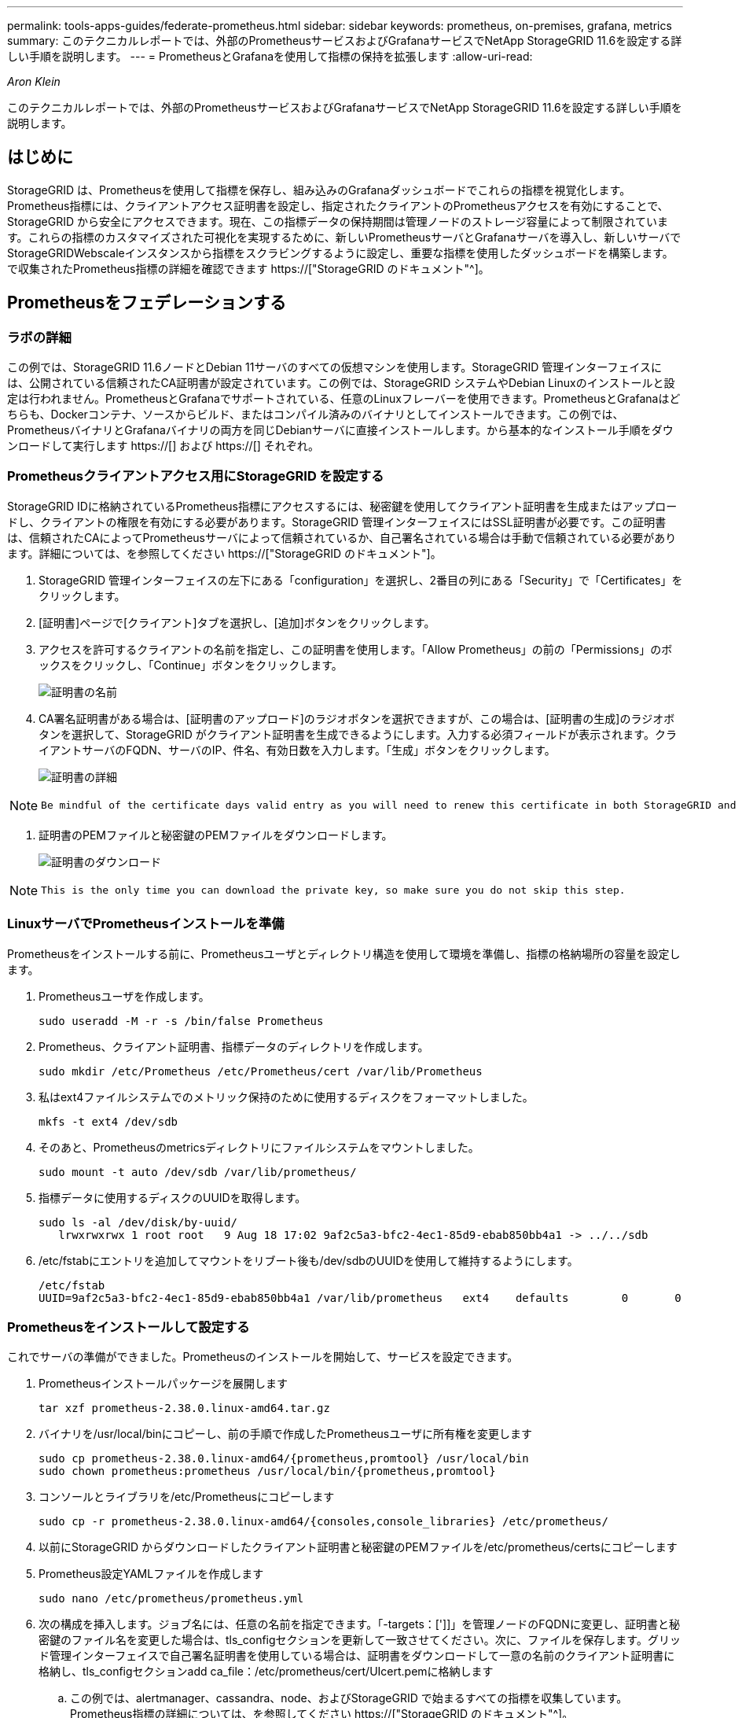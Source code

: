 ---
permalink: tools-apps-guides/federate-prometheus.html 
sidebar: sidebar 
keywords: prometheus, on-premises, grafana, metrics 
summary: このテクニカルレポートでは、外部のPrometheusサービスおよびGrafanaサービスでNetApp StorageGRID 11.6を設定する詳しい手順を説明します。 
---
= PrometheusとGrafanaを使用して指標の保持を拡張します
:allow-uri-read: 


_Aron Klein_

[role="lead"]
このテクニカルレポートでは、外部のPrometheusサービスおよびGrafanaサービスでNetApp StorageGRID 11.6を設定する詳しい手順を説明します。



== はじめに

StorageGRID は、Prometheusを使用して指標を保存し、組み込みのGrafanaダッシュボードでこれらの指標を視覚化します。Prometheus指標には、クライアントアクセス証明書を設定し、指定されたクライアントのPrometheusアクセスを有効にすることで、StorageGRID から安全にアクセスできます。現在、この指標データの保持期間は管理ノードのストレージ容量によって制限されています。これらの指標のカスタマイズされた可視化を実現するために、新しいPrometheusサーバとGrafanaサーバを導入し、新しいサーバでStorageGRIDWebscaleインスタンスから指標をスクラビングするように設定し、重要な指標を使用したダッシュボードを構築します。で収集されたPrometheus指標の詳細を確認できます https://["StorageGRID のドキュメント"^]。



== Prometheusをフェデレーションする



=== ラボの詳細

この例では、StorageGRID 11.6ノードとDebian 11サーバのすべての仮想マシンを使用します。StorageGRID 管理インターフェイスには、公開されている信頼されたCA証明書が設定されています。この例では、StorageGRID システムやDebian Linuxのインストールと設定は行われません。PrometheusとGrafanaでサポートされている、任意のLinuxフレーバーを使用できます。PrometheusとGrafanaはどちらも、Dockerコンテナ、ソースからビルド、またはコンパイル済みのバイナリとしてインストールできます。この例では、PrometheusバイナリとGrafanaバイナリの両方を同じDebianサーバに直接インストールします。から基本的なインストール手順をダウンロードして実行します https://[] および https://[] それぞれ。



=== Prometheusクライアントアクセス用にStorageGRID を設定する

StorageGRID IDに格納されているPrometheus指標にアクセスするには、秘密鍵を使用してクライアント証明書を生成またはアップロードし、クライアントの権限を有効にする必要があります。StorageGRID 管理インターフェイスにはSSL証明書が必要です。この証明書は、信頼されたCAによってPrometheusサーバによって信頼されているか、自己署名されている場合は手動で信頼されている必要があります。詳細については、を参照してください https://["StorageGRID のドキュメント"]。

. StorageGRID 管理インターフェイスの左下にある「configuration」を選択し、2番目の列にある「Security」で「Certificates」をクリックします。
. [証明書]ページで[クライアント]タブを選択し、[追加]ボタンをクリックします。
. アクセスを許可するクライアントの名前を指定し、この証明書を使用します。「Allow Prometheus」の前の「Permissions」のボックスをクリックし、「Continue」ボタンをクリックします。
+
image::../media/prometheus/cert_name.png[証明書の名前]

. CA署名証明書がある場合は、[証明書のアップロード]のラジオボタンを選択できますが、この場合は、[証明書の生成]のラジオボタンを選択して、StorageGRID がクライアント証明書を生成できるようにします。入力する必須フィールドが表示されます。クライアントサーバのFQDN、サーバのIP、件名、有効日数を入力します。「生成」ボタンをクリックします。
+
image::../media/prometheus/cert_detail.png[証明書の詳細]



[NOTE]
====
 Be mindful of the certificate days valid entry as you will need to renew this certificate in both StorageGRID and the Prometheus server before it expires to maintain uninterrupted collection.
====
. 証明書のPEMファイルと秘密鍵のPEMファイルをダウンロードします。
+
image::../media/prometheus/cert_download.png[証明書のダウンロード]



[NOTE]
====
 This is the only time you can download the private key, so make sure you do not skip this step.
====


=== LinuxサーバでPrometheusインストールを準備

Prometheusをインストールする前に、Prometheusユーザとディレクトリ構造を使用して環境を準備し、指標の格納場所の容量を設定します。

. Prometheusユーザを作成します。
+
[source, console]
----
sudo useradd -M -r -s /bin/false Prometheus
----
. Prometheus、クライアント証明書、指標データのディレクトリを作成します。
+
[source, console]
----
sudo mkdir /etc/Prometheus /etc/Prometheus/cert /var/lib/Prometheus
----
. 私はext4ファイルシステムでのメトリック保持のために使用するディスクをフォーマットしました。
+
[listing]
----
mkfs -t ext4 /dev/sdb
----
. そのあと、Prometheusのmetricsディレクトリにファイルシステムをマウントしました。
+
[listing]
----
sudo mount -t auto /dev/sdb /var/lib/prometheus/
----
. 指標データに使用するディスクのUUIDを取得します。
+
[listing]
----
sudo ls -al /dev/disk/by-uuid/
   lrwxrwxrwx 1 root root   9 Aug 18 17:02 9af2c5a3-bfc2-4ec1-85d9-ebab850bb4a1 -> ../../sdb
----
. /etc/fstabにエントリを追加してマウントをリブート後も/dev/sdbのUUIDを使用して維持するようにします。
+
[listing]
----
/etc/fstab
UUID=9af2c5a3-bfc2-4ec1-85d9-ebab850bb4a1 /var/lib/prometheus	ext4	defaults	0	0
----




=== Prometheusをインストールして設定する

これでサーバの準備ができました。Prometheusのインストールを開始して、サービスを設定できます。

. Prometheusインストールパッケージを展開します
+
[source, console]
----
tar xzf prometheus-2.38.0.linux-amd64.tar.gz
----
. バイナリを/usr/local/binにコピーし、前の手順で作成したPrometheusユーザに所有権を変更します
+
[source, console]
----
sudo cp prometheus-2.38.0.linux-amd64/{prometheus,promtool} /usr/local/bin
sudo chown prometheus:prometheus /usr/local/bin/{prometheus,promtool}
----
. コンソールとライブラリを/etc/Prometheusにコピーします
+
[source, console]
----
sudo cp -r prometheus-2.38.0.linux-amd64/{consoles,console_libraries} /etc/prometheus/
----
. 以前にStorageGRID からダウンロードしたクライアント証明書と秘密鍵のPEMファイルを/etc/prometheus/certsにコピーします
. Prometheus設定YAMLファイルを作成します
+
[source, console]
----
sudo nano /etc/prometheus/prometheus.yml
----
. 次の構成を挿入します。ジョブ名には、任意の名前を指定できます。「-targets：[']]」を管理ノードのFQDNに変更し、証明書と秘密鍵のファイル名を変更した場合は、tls_configセクションを更新して一致させてください。次に、ファイルを保存します。グリッド管理インターフェイスで自己署名証明書を使用している場合は、証明書をダウンロードして一意の名前のクライアント証明書に格納し、tls_configセクションadd ca_file：/etc/prometheus/cert/UIcert.pemに格納します
+
.. この例では、alertmanager、cassandra、node、およびStorageGRID で始まるすべての指標を収集しています。Prometheus指標の詳細については、を参照してください https://["StorageGRID のドキュメント"^]。
+
[source, yaml]
----
# my global config
global:
  scrape_interval: 60s # Set the scrape interval to every 15 seconds. Default is every 1 minute.

scrape_configs:
  - job_name: 'StorageGRID'
    honor_labels: true
    scheme: https
    metrics_path: /federate
    scrape_interval: 60s
    scrape_timeout: 30s
    tls_config:
      cert_file: /etc/prometheus/cert/certificate.pem
      key_file: /etc/prometheus/cert/private_key.pem
    params:
      match[]:
        - '{__name__=~"alertmanager_.*|cassandra_.*|node_.*|storagegrid_.*"}'
    static_configs:
    - targets: ['sgdemo-rtp.netapp.com:9091']
----




[NOTE]
====
グリッド管理インターフェイスで自己署名証明書が使用されている場合は、証明書をダウンロードして一意の名前でクライアント証明書に格納します。tls_configセクションで、クライアント証明書と秘密鍵の行の上に証明書を追加します

....
        ca_file: /etc/prometheus/cert/UIcert.pem
....
====
. Prometheus内のすべてのファイルとディレクトリの所有権と、/var/lib/prometPrometheusユーザへの所有権を変更する
+
[source, console]
----
sudo chown -R prometheus:prometheus /etc/prometheus/
sudo chown -R prometheus:prometheus /var/lib/prometheus/
----
. /etc/systemd/systemにPrometheusサービスファイルを作成します
+
[source, console]
----
sudo nano /etc/systemd/system/prometheus.service
----
. 次の行を挿入します。#--storage.tsd.dretention.time=1y#というメトリックデータの保持期間を1年に設定します。また、ストレージの制限に基づいて保持期間を設定する場合も、#--storage.tsdb.retentionsize=300GiB#を使用することもできます。指標の保持を設定できるのは、この場所だけです。
+
[source, console]
----
[Unit]
Description=Prometheus Time Series Collection and Processing Server
Wants=network-online.target
After=network-online.target

[Service]
User=prometheus
Group=prometheus
Type=simple
ExecStart=/usr/local/bin/prometheus \
        --config.file /etc/prometheus/prometheus.yml \
        --storage.tsdb.path /var/lib/prometheus/ \
        --storage.tsdb.retention.time=1y \
        --web.console.templates=/etc/prometheus/consoles \
        --web.console.libraries=/etc/prometheus/console_libraries

[Install]
WantedBy=multi-user.target
----
. システムdサービスをリロードして新しいPrometheusサービスを登録します。その後、Prometheusサービスを開始して有効にします。
+
[source, console]
----
sudo systemctl daemon-reload
sudo systemctl start prometheus
sudo systemctl enable prometheus
----
. サービスが正常に実行されていることを確認します
+
[source, console]
----
sudo systemctl status prometheus
----
+
[listing]
----
● prometheus.service - Prometheus Time Series Collection and Processing Server
     Loaded: loaded (/etc/systemd/system/prometheus.service; enabled; vendor preset: enabled)
     Active: active (running) since Mon 2022-08-22 15:14:24 EDT; 2s ago
   Main PID: 6498 (prometheus)
      Tasks: 13 (limit: 28818)
     Memory: 107.7M
        CPU: 1.143s
     CGroup: /system.slice/prometheus.service
             └─6498 /usr/local/bin/prometheus --config.file /etc/prometheus/prometheus.yml --storage.tsdb.path /var/lib/prometheus/ --web.console.templates=/etc/prometheus/consoles --web.con>

Aug 22 15:14:24 aj-deb-prom01 prometheus[6498]: ts=2022-08-22T19:14:24.510Z caller=head.go:544 level=info component=tsdb msg="Replaying WAL, this may take a while"
Aug 22 15:14:24 aj-deb-prom01 prometheus[6498]: ts=2022-08-22T19:14:24.816Z caller=head.go:615 level=info component=tsdb msg="WAL segment loaded" segment=0 maxSegment=1
Aug 22 15:14:24 aj-deb-prom01 prometheus[6498]: ts=2022-08-22T19:14:24.816Z caller=head.go:615 level=info component=tsdb msg="WAL segment loaded" segment=1 maxSegment=1
Aug 22 15:14:24 aj-deb-prom01 prometheus[6498]: ts=2022-08-22T19:14:24.816Z caller=head.go:621 level=info component=tsdb msg="WAL replay completed" checkpoint_replay_duration=55.57µs wal_rep>
Aug 22 15:14:24 aj-deb-prom01 prometheus[6498]: ts=2022-08-22T19:14:24.831Z caller=main.go:997 level=info fs_type=EXT4_SUPER_MAGIC
Aug 22 15:14:24 aj-deb-prom01 prometheus[6498]: ts=2022-08-22T19:14:24.831Z caller=main.go:1000 level=info msg="TSDB started"
Aug 22 15:14:24 aj-deb-prom01 prometheus[6498]: ts=2022-08-22T19:14:24.831Z caller=main.go:1181 level=info msg="Loading configuration file" filename=/etc/prometheus/prometheus.yml
Aug 22 15:14:24 aj-deb-prom01 prometheus[6498]: ts=2022-08-22T19:14:24.832Z caller=main.go:1218 level=info msg="Completed loading of configuration file" filename=/etc/prometheus/prometheus.y>
Aug 22 15:14:24 aj-deb-prom01 prometheus[6498]: ts=2022-08-22T19:14:24.832Z caller=main.go:961 level=info msg="Server is ready to receive web requests."
Aug 22 15:14:24 aj-deb-prom01 prometheus[6498]: ts=2022-08-22T19:14:24.832Z caller=manager.go:941 level=info component="rule manager" msg="Starting rule manager..."
----
. PrometheusサーバのUIにアクセスできるようになります http://[] およびUIを参照してください
+
image::../media/prometheus/prometheus_ui.png[PrometheusのUIページ]

. 「Status」ターゲットのPrometheusで設定したStorageGRID エンドポイントのステータスを確認できます
+
image::../media/prometheus/prometheus_targets.png[Prometheusのステータスメニュー]

+
image::../media/prometheus/prometheus_target_status.png[Prometheusターゲットページ]

. [グラフ]ページで、テストクエリを実行し、データが正常にスクレイピングされていることを確認できます。たとえば、クエリバーに「storagegrid_node_name utilization _percentage」と入力し、実行ボタンをクリックします。
+
image::../media/prometheus/prometheus_execute.png[Prometheusクエリが実行される]





== Grafanaをインストールして設定します

Prometheusがインストールされて機能したので、Grafanaのインストールとダッシュボードの設定に進みます



=== Grafanaの分析

. Grafanaの最新のエンタープライズエディションをインストールします
+
[source, console]
----
sudo apt-get install -y apt-transport-https
sudo apt-get install -y software-properties-common wget
sudo wget -q -O /usr/share/keyrings/grafana.key https://packages.grafana.com/gpg.key
----
. 安定版リリース用に次のリポジトリを追加します。
+
[source, console]
----
echo "deb [signed-by=/usr/share/keyrings/grafana.key] https://packages.grafana.com/enterprise/deb stable main" | sudo tee -a /etc/apt/sources.list.d/grafana.list
----
. リポジトリを追加した後。
+
[source, console]
----
sudo apt-get update
sudo apt-get install grafana-enterprise
----
. systemdサービスをリロードして新しいgrafanaサービスを登録します。次に、Grafanaサービスを開始して有効にします。
+
[source, console]
----
sudo systemctl daemon-reload
sudo systemctl start grafana-server
sudo systemctl enable grafana-server.service
----
. Grafanaがインストールされて実行されるようになりました。ブラウザでHTTP：//prometheus-server：3000にアクセスすると、Grafanaのログインページが表示されます。
. デフォルトのログインクレデンシャルはadmin / adminであり、新しいパスワードを要求されたときに設定する必要があります。




=== StorageGRID に対応したGrafanaダッシュボードを作成します

GrafanaとPrometheusがインストールされて実行されている状態で、データソースを作成してダッシュボードを構築することで、この2つを接続する時間が発生します

. 左側のペインで[構成]を展開し、[データソース]を選択して、[データソースの追加]ボタンをクリックします
. Prometheusは、最も人気のあるデータソースの1つです。検出されていない場合は、検索バーで「Prometheus」を特定します。
. PrometheusインスタンスのURLとスクラビング間隔をPrometheusの間隔と一致するように入力して、Prometheusソースを設定します。Prometheusでアラートマネージャを設定しなかったため、アラートセクションも無効にしました。
+
image::../media/prometheus/grafana_prometheus_conf.png[grafana Prometheus設定]

. 目的の設定を入力したら、下にスクロールして[保存してテスト]をクリックします。
. 設定テストが正常に完了したら、[EXPLOR]ボタンをクリックします。
+
.. 「調査」ウィンドウで、Prometheusで「storagegrid_node_name」に対してテストしたものと同じ指標を使用し、「Run query」ボタンをクリックします
+
image::../media/prometheus/grafana_source_explore.png[Graafana Prometheus指標の詳細を確認する]



. データソースを設定したら、ダッシュボードを作成します。
+
.. 左側のペインで[ダッシュボード]を展開し、[+新しいダッシュボード]を選択します。
.. 「新規パネルを追加」を選択します。
.. メトリックを選択して新しいパネルを設定します。もう一度「storagegrid_node_name」を使用し、パネルのタイトルを入力し、下部に「Options」を展開して凡例をカスタムに変更し、「｛｛instance｝｝」と入力してノード名を定義します。右側のペインの「Standard options」set "Unit」を「Misc-100%」に設定します。[適用]をクリックして、パネルをダッシュボードに保存します。
+
image::../media/prometheus/grafana_panel_conf.png[グラファナパネルを設定します]



. 必要な指標ごとにこのようなダッシュボードを構築し続けることもできますが、幸運にも、StorageGRID にはダッシュボードがすでに用意されており、カスタムダッシュボードにコピーすることができます。
+
.. StorageGRID 管理インターフェイスの左側のペインで、[サポート]を選択し、[ツール]列の下部にある[指標]をクリックします。
.. 指標内で、中央の列の上部にある「グリッド」リンクを選択します。
+
image::../media/prometheus/storagegrid_metrics.png[StorageGRID 指標]

.. グリッドダッシュボードで、「Storage Used - Object Metadata」パネルを選択します。メニューをドロップダウンするには、パネルタイトルの小さな下向き矢印と末尾をクリックします。このメニューから「Inspect」と「Panel JSON」を選択します。
+
image::../media/prometheus/storagegrid_dashboard_insp.png[StorageGRID ダッシュボード]

.. JSONコードをコピーしてウィンドウを閉じます。
+
image::../media/prometheus/storagegrid_panel_inspect.png[StorageGRID JSON]

.. 新しいダッシュボードで、アイコンをクリックして新しいパネルを追加します。
+
image::../media/prometheus/grafana_add_panel.png[グラファナ追加パネル]

.. 変更を加えずに新しいパネルを適用します
.. StorageGRID パネルと同様に、JSONを確認します。JSONコードをすべて削除し、StorageGRID パネルからコピーしたコードに置き換えます。
+
image::../media/prometheus/grafana_panel_inspect.png[グラファナ検査パネル]

.. 新しいパネルを編集すると、右側に「移行」ボタンを含む移行メッセージが表示されます。ボタンをクリックして、[適用]ボタンをクリックします。
+
image::../media/prometheus/grafana_panel_edit_menu.png[グラファナ編集パネルメニュー]

+
image::../media/prometheus/grafana_panel_edit.png[Graafana編集パネル]



. すべてのパネルを所定の位置に配置し、必要に応じて構成したら、右上のディスクアイコンをクリックしてダッシュボードを保存し、名前を付けます。




=== まとめ

カスタマイズ可能なデータ保持機能とストレージ容量を備えたPrometheusサーバを導入しました。そのため、運用に最も関連性の高い指標を使用して独自のダッシュボードを構築し続けることができます。で収集されたPrometheus指標の詳細を確認できます https://["StorageGRID のドキュメント"^]。
